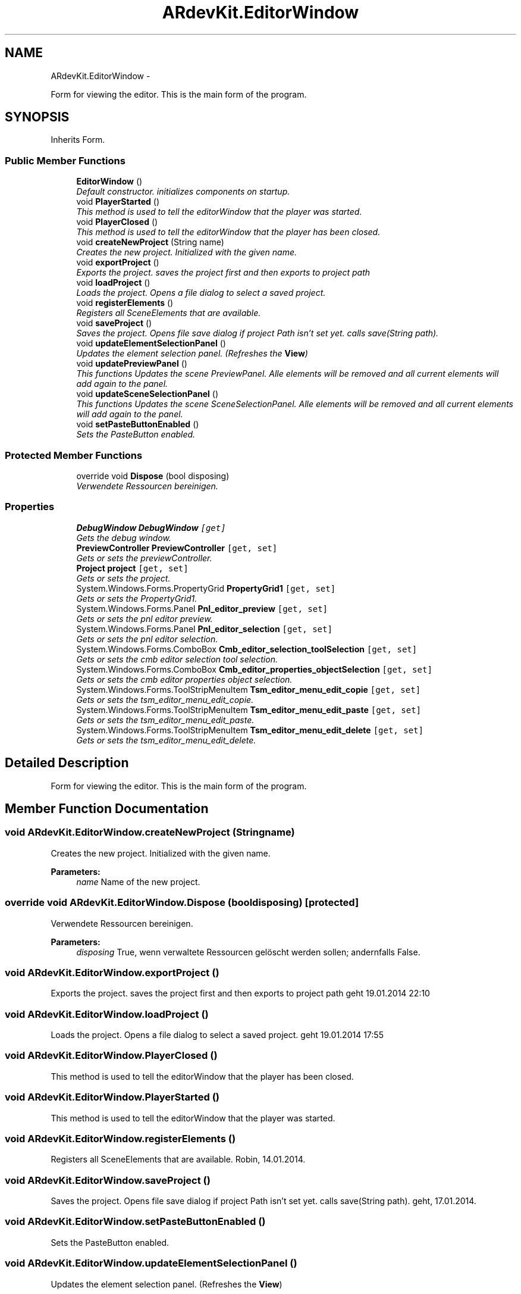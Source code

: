 .TH "ARdevKit.EditorWindow" 3 "Sun Mar 2 2014" "Version 0.2" "ARdevKit" \" -*- nroff -*-
.ad l
.nh
.SH NAME
ARdevKit.EditorWindow \- 
.PP
Form for viewing the editor\&. This is the main form of the program\&.  

.SH SYNOPSIS
.br
.PP
.PP
Inherits Form\&.
.SS "Public Member Functions"

.in +1c
.ti -1c
.RI "\fBEditorWindow\fP ()"
.br
.RI "\fIDefault constructor\&. initializes components on startup\&. \fP"
.ti -1c
.RI "void \fBPlayerStarted\fP ()"
.br
.RI "\fIThis method is used to tell the editorWindow that the player was started\&. \fP"
.ti -1c
.RI "void \fBPlayerClosed\fP ()"
.br
.RI "\fIThis method is used to tell the editorWindow that the player has been closed\&. \fP"
.ti -1c
.RI "void \fBcreateNewProject\fP (String name)"
.br
.RI "\fICreates the new project\&. Initialized with the given name\&. \fP"
.ti -1c
.RI "void \fBexportProject\fP ()"
.br
.RI "\fIExports the project\&. saves the project first and then exports to project path \fP"
.ti -1c
.RI "void \fBloadProject\fP ()"
.br
.RI "\fILoads the project\&. Opens a file dialog to select a saved project\&. \fP"
.ti -1c
.RI "void \fBregisterElements\fP ()"
.br
.RI "\fIRegisters all SceneElements that are available\&. \fP"
.ti -1c
.RI "void \fBsaveProject\fP ()"
.br
.RI "\fISaves the project\&. Opens file save dialog if project Path isn't set yet\&. calls save(String path)\&. \fP"
.ti -1c
.RI "void \fBupdateElementSelectionPanel\fP ()"
.br
.RI "\fIUpdates the element selection panel\&. (Refreshes the \fBView\fP) \fP"
.ti -1c
.RI "void \fBupdatePreviewPanel\fP ()"
.br
.RI "\fIThis functions Updates the scene PreviewPanel\&. Alle elements will be removed and all current elements will add again to the panel\&. \fP"
.ti -1c
.RI "void \fBupdateSceneSelectionPanel\fP ()"
.br
.RI "\fIThis functions Updates the scene SceneSelectionPanel\&. Alle elements will be removed and all current elements will add again to the panel\&. \fP"
.ti -1c
.RI "void \fBsetPasteButtonEnabled\fP ()"
.br
.RI "\fISets the PasteButton enabled\&. \fP"
.in -1c
.SS "Protected Member Functions"

.in +1c
.ti -1c
.RI "override void \fBDispose\fP (bool disposing)"
.br
.RI "\fIVerwendete Ressourcen bereinigen\&. \fP"
.in -1c
.SS "Properties"

.in +1c
.ti -1c
.RI "\fBDebugWindow\fP \fBDebugWindow\fP\fC [get]\fP"
.br
.RI "\fIGets the debug window\&. \fP"
.ti -1c
.RI "\fBPreviewController\fP \fBPreviewController\fP\fC [get, set]\fP"
.br
.RI "\fIGets or sets the previewController\&. \fP"
.ti -1c
.RI "\fBProject\fP \fBproject\fP\fC [get, set]\fP"
.br
.RI "\fIGets or sets the project\&. \fP"
.ti -1c
.RI "System\&.Windows\&.Forms\&.PropertyGrid \fBPropertyGrid1\fP\fC [get, set]\fP"
.br
.RI "\fIGets or sets the PropertyGrid1\&. \fP"
.ti -1c
.RI "System\&.Windows\&.Forms\&.Panel \fBPnl_editor_preview\fP\fC [get, set]\fP"
.br
.RI "\fIGets or sets the pnl editor preview\&. \fP"
.ti -1c
.RI "System\&.Windows\&.Forms\&.Panel \fBPnl_editor_selection\fP\fC [get, set]\fP"
.br
.RI "\fIGets or sets the pnl editor selection\&. \fP"
.ti -1c
.RI "System\&.Windows\&.Forms\&.ComboBox \fBCmb_editor_selection_toolSelection\fP\fC [get, set]\fP"
.br
.RI "\fIGets or sets the cmb editor selection tool selection\&. \fP"
.ti -1c
.RI "System\&.Windows\&.Forms\&.ComboBox \fBCmb_editor_properties_objectSelection\fP\fC [get, set]\fP"
.br
.RI "\fIGets or sets the cmb editor properties object selection\&. \fP"
.ti -1c
.RI "System\&.Windows\&.Forms\&.ToolStripMenuItem \fBTsm_editor_menu_edit_copie\fP\fC [get, set]\fP"
.br
.RI "\fIGets or sets the tsm_editor_menu_edit_copie\&. \fP"
.ti -1c
.RI "System\&.Windows\&.Forms\&.ToolStripMenuItem \fBTsm_editor_menu_edit_paste\fP\fC [get, set]\fP"
.br
.RI "\fIGets or sets the tsm_editor_menu_edit_paste\&. \fP"
.ti -1c
.RI "System\&.Windows\&.Forms\&.ToolStripMenuItem \fBTsm_editor_menu_edit_delete\fP\fC [get, set]\fP"
.br
.RI "\fIGets or sets the tsm_editor_menu_edit_delete\&. \fP"
.in -1c
.SH "Detailed Description"
.PP 
Form for viewing the editor\&. This is the main form of the program\&. 
.SH "Member Function Documentation"
.PP 
.SS "void ARdevKit\&.EditorWindow\&.createNewProject (Stringname)"

.PP
Creates the new project\&. Initialized with the given name\&. 
.PP
\fBParameters:\fP
.RS 4
\fIname\fP Name of the new project\&.
.RE
.PP

.SS "override void ARdevKit\&.EditorWindow\&.Dispose (booldisposing)\fC [protected]\fP"

.PP
Verwendete Ressourcen bereinigen\&. 
.PP
\fBParameters:\fP
.RS 4
\fIdisposing\fP True, wenn verwaltete Ressourcen gelöscht werden sollen; andernfalls False\&.
.RE
.PP

.SS "void ARdevKit\&.EditorWindow\&.exportProject ()"

.PP
Exports the project\&. saves the project first and then exports to project path geht 19\&.01\&.2014 22:10
.SS "void ARdevKit\&.EditorWindow\&.loadProject ()"

.PP
Loads the project\&. Opens a file dialog to select a saved project\&. geht 19\&.01\&.2014 17:55
.SS "void ARdevKit\&.EditorWindow\&.PlayerClosed ()"

.PP
This method is used to tell the editorWindow that the player has been closed\&. 
.SS "void ARdevKit\&.EditorWindow\&.PlayerStarted ()"

.PP
This method is used to tell the editorWindow that the player was started\&. 
.SS "void ARdevKit\&.EditorWindow\&.registerElements ()"

.PP
Registers all SceneElements that are available\&. Robin, 14\&.01\&.2014\&. 
.SS "void ARdevKit\&.EditorWindow\&.saveProject ()"

.PP
Saves the project\&. Opens file save dialog if project Path isn't set yet\&. calls save(String path)\&. geht, 17\&.01\&.2014\&. 
.SS "void ARdevKit\&.EditorWindow\&.setPasteButtonEnabled ()"

.PP
Sets the PasteButton enabled\&. 
.SS "void ARdevKit\&.EditorWindow\&.updateElementSelectionPanel ()"

.PP
Updates the element selection panel\&. (Refreshes the \fBView\fP) 
.SS "void ARdevKit\&.EditorWindow\&.updatePreviewPanel ()"

.PP
This functions Updates the scene PreviewPanel\&. Alle elements will be removed and all current elements will add again to the panel\&. Lizzard, 1/16/2014\&. 
.SS "void ARdevKit\&.EditorWindow\&.updateSceneSelectionPanel ()"

.PP
This functions Updates the scene SceneSelectionPanel\&. Alle elements will be removed and all current elements will add again to the panel\&. Lizzard, 1/16/2014\&. 
.SH "Property Documentation"
.PP 
.SS "System\&.Windows\&.Forms\&.ComboBox ARdevKit\&.EditorWindow\&.Cmb_editor_properties_objectSelection\fC [get]\fP, \fC [set]\fP"

.PP
Gets or sets the cmb editor properties object selection\&. The cmb editor properties object selection\&. 
.SS "System\&.Windows\&.Forms\&.ComboBox ARdevKit\&.EditorWindow\&.Cmb_editor_selection_toolSelection\fC [get]\fP, \fC [set]\fP"

.PP
Gets or sets the cmb editor selection tool selection\&. The cmb editor selection tool selection\&. 
.SS "\fBDebugWindow\fP ARdevKit\&.EditorWindow\&.DebugWindow\fC [get]\fP"

.PP
Gets the debug window\&. The debug window\&. 
.SS "System\&.Windows\&.Forms\&.Panel ARdevKit\&.EditorWindow\&.Pnl_editor_preview\fC [get]\fP, \fC [set]\fP"

.PP
Gets or sets the pnl editor preview\&. The pnl editor preview\&. 
.SS "System\&.Windows\&.Forms\&.Panel ARdevKit\&.EditorWindow\&.Pnl_editor_selection\fC [get]\fP, \fC [set]\fP"

.PP
Gets or sets the pnl editor selection\&. The pnl editor selection\&. 
.SS "\fBPreviewController\fP ARdevKit\&.EditorWindow\&.PreviewController\fC [get]\fP, \fC [set]\fP"

.PP
Gets or sets the previewController\&. The previewController\&. 
.SS "\fBProject\fP ARdevKit\&.EditorWindow\&.project\fC [get]\fP, \fC [set]\fP"

.PP
Gets or sets the project\&. The project\&. 
.SS "System\&.Windows\&.Forms\&.PropertyGrid ARdevKit\&.EditorWindow\&.PropertyGrid1\fC [get]\fP, \fC [set]\fP"

.PP
Gets or sets the PropertyGrid1\&. PropertyGrid\&. 
.SS "System\&.Windows\&.Forms\&.ToolStripMenuItem ARdevKit\&.EditorWindow\&.Tsm_editor_menu_edit_copie\fC [get]\fP, \fC [set]\fP"

.PP
Gets or sets the tsm_editor_menu_edit_copie\&. The tsm_editor_menu_edit_copie\&. 
.SS "System\&.Windows\&.Forms\&.ToolStripMenuItem ARdevKit\&.EditorWindow\&.Tsm_editor_menu_edit_delete\fC [get]\fP, \fC [set]\fP"

.PP
Gets or sets the tsm_editor_menu_edit_delete\&. The tsm_editor_menu_edit_delete\&. 
.SS "System\&.Windows\&.Forms\&.ToolStripMenuItem ARdevKit\&.EditorWindow\&.Tsm_editor_menu_edit_paste\fC [get]\fP, \fC [set]\fP"

.PP
Gets or sets the tsm_editor_menu_edit_paste\&. The tsm_editor_menu_edit_paste\&. 

.SH "Author"
.PP 
Generated automatically by Doxygen for ARdevKit from the source code\&.
